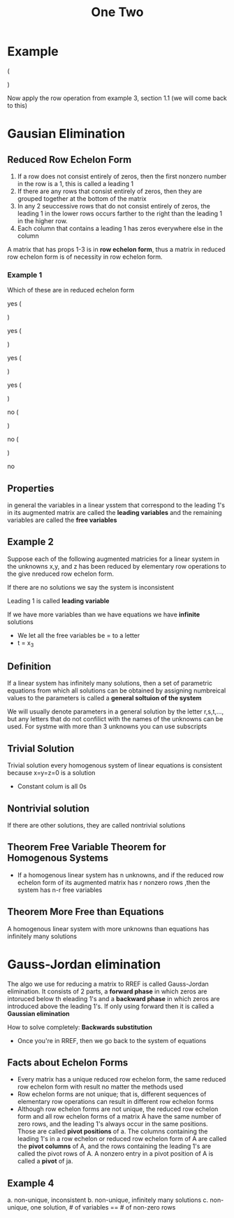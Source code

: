 #+title: One Two
* Example
\left (
\begin{array}{ccc|c}
1 & 0 & 0 & 1\\
0 & 1 & 0 & 2\\
0 & 0 & 1 & 3
\end{array}
\right )

Now apply the row operation from example 3, section 1.1 (we will come back to this)


* Gausian Elimination
** Reduced Row Echelon Form
1. If a row does not consist entirely of zeros, then the first nonzero number in the row is a 1, this is called a leading 1
2. If there are any rows that consist entirely of zeros, then they are grouped together at the bottom of the matrix
3. In any 2 seuccessive rows that do not consist entirely of zeros, the leading 1 in the lower rows occurs farther to the right than the leading 1 in the higher row.
4. Each column that contains a leading 1 has zeros everywhere else in the column

A matrix that has props 1-3 is in *row echelon form*, thus a matrix in reduced row echelon form is of necessity in row echelon form.

*** Example 1
Which of these are in reduced echelon form

yes
\left (
\begin{array}{ccc|c}
1 & 0 & 0 & 4\\
0&1&0&7\\
0&0&1&-1
\end{array}
\right )

yes
\left (
\begin{array}{cc|c}
1&0&0\\
0&1&0\\
0&0&1
\end{array}
\right )

yes
\left (
\begin{array}{cccc|c}
0&1&-2&0&1\\
0&0&0&1&3\\
0&0&0&0&0\\
0&0&0&0&0
\end{array}
\right )

yes
\left (
\begin{array}{c|c}
0&0\\
0&0
\end{array}
\right )

no
\left (
\begin{array}{ccc|c}
1&4&-3&7
0&1&6&2\\
0&0&1&5
\end{array}
\right )

no
\left (
\begin{array}{cc|c}
1&1&0\\
0&1&0\\
0&0&)
\end{array}
\right )

no
\left [
\begin{array}{cccc|c}
0&1&2&6&0\\
0&0&1&-1&0\\
0&0&0&0&1
\end{array}
\right ]

** Properties
in general the variables in a linear ysstem that correspond to the leading 1's in its augmented matrix are called the *leading variables* and the remaining variables are called the *free variables*

** Example 2
Suppose each of the following augmented matricies for a linear system in the unknowns x,y, and z has been reduced by elementary row operations to the give nreduced row echelon form.

If there are no solutions we say the system is inconsistent

Leading 1 is called *leading variable*

If we have more variables than we have equations we have *infinite* solutions
- We let all the free variables be = to a letter
- t = x_{3}

** Definition
If a linear system has infinitely many solutions, then a set of parametric equations from which all solutions can be obtained by assigning numbreical values to the parameters is called a *general soltuion of the system*

We will usually denote parameters in a general solution by the letter r,s,t,..., but any letters that do not confilict with the names of the unknowns can be used. For systme with more than 3 unknowns you can use subscripts

** Trivial Solution
Trivial solution every homogenous system of linear equations is consistent because x=y=z=0 is a solution
- Constant colum is all 0s
** Nontrivial solution
If there are other solutions, they are called nontrivial solutions
** Theorem Free Variable Theorem for Homogenous Systems
- If a homogenous linear system has n unknowns, and if the reduced row echelon form of its augmented matrix has r nonzero rows ,then the system has n-r free variables
** Theorem More Free than Equations
A homogenous linear system with more unknowns than equations has infinitely many solutions

* Gauss-Jordan elimination
The algo we use for reducing a matrix to RREF is called Gauss-Jordan elimination. It consists of 2 parts, a *forward phase* in which zeros are intoruced below th eleading 1's and a *backward phase* in which zeros are introduced above the leading 1's. If only using forward then it is called a *Gaussian elimination*

How to solve completely: *Backwards substitution*
- Once you're in RREF, then we go back to the system of equations

** Facts about Echelon Forms
- Every matrix has a unique reduced row echelon form, the same reduced row echelon form with result no matter the methods used
- Row echelon forms are not unique; that is, different sequences of elementary row operations can result in different row echelon forms
- Although row echelon forms are not unique, the reduced row echelon form and all row echelon forms of a matrix A have the same number of zero rows, and the leading 1's always occur in the same positions. Those are called *pivot positions* of a. The columns containing the leading 1's in a row echelon or reduced row echelon form of A are called the *pivot columns* of A, and the rows containing the leading 1's are called the pivot rows of A. A nonzero entry in a pivot position of A is called a *pivot* of ja.

** Example 4
a. non-unique, inconsistent
b. non-unique, infinitely many solutions
c. non-unique, one solution, # of variables == # of non-zero rows
